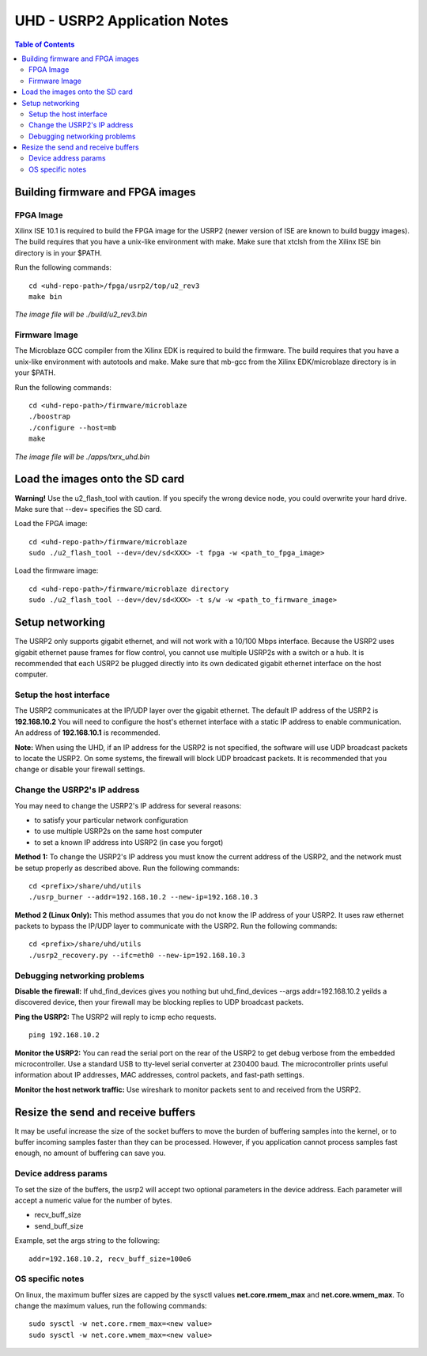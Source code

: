========================================================================
UHD - USRP2 Application Notes
========================================================================

.. contents:: Table of Contents

------------------------------------------------------------------------
Building firmware and FPGA images
------------------------------------------------------------------------

^^^^^^^^^^^^^^^^^^
FPGA Image
^^^^^^^^^^^^^^^^^^
Xilinx ISE 10.1 is required to build the FPGA image for the USRP2
(newer version of ISE are known to build buggy images).
The build requires that you have a unix-like environment with make.
Make sure that xtclsh from the Xilinx ISE bin directory is in your $PATH.

Run the following commands:
::

    cd <uhd-repo-path>/fpga/usrp2/top/u2_rev3
    make bin

*The image file will be ./build/u2_rev3.bin*

^^^^^^^^^^^^^^^^^^
Firmware Image
^^^^^^^^^^^^^^^^^^
The Microblaze GCC compiler from the Xilinx EDK is required to build the firmware.
The build requires that you have a unix-like environment with autotools and make.
Make sure that mb-gcc from the Xilinx EDK/microblaze directory is in your $PATH.

Run the following commands:
::

    cd <uhd-repo-path>/firmware/microblaze
    ./boostrap
    ./configure --host=mb
    make

*The image file will be ./apps/txrx_uhd.bin*

------------------------------------------------------------------------
Load the images onto the SD card
------------------------------------------------------------------------
**Warning!**
Use the u2_flash_tool with caution. If you specify the wrong device node,
you could overwrite your hard drive. Make sure that --dev= specifies the SD card.

Load the FPGA image:

::

    cd <uhd-repo-path>/firmware/microblaze
    sudo ./u2_flash_tool --dev=/dev/sd<XXX> -t fpga -w <path_to_fpga_image>

Load the firmware image:

::

    cd <uhd-repo-path>/firmware/microblaze directory
    sudo ./u2_flash_tool --dev=/dev/sd<XXX> -t s/w -w <path_to_firmware_image>

------------------------------------------------------------------------
Setup networking
------------------------------------------------------------------------
The USRP2 only supports gigabit ethernet, and
will not work with a 10/100 Mbps interface.
Because the USRP2 uses gigabit ethernet pause frames for flow control,
you cannot use multiple USRP2s with a switch or a hub.
It is recommended that each USRP2 be plugged directly into its own
dedicated gigabit ethernet interface on the host computer.

^^^^^^^^^^^^^^^^^^^^^^^^^^^^^^^^^^^^
Setup the host interface
^^^^^^^^^^^^^^^^^^^^^^^^^^^^^^^^^^^^
The USRP2 communicates at the IP/UDP layer over the gigabit ethernet.
The default IP address of the USRP2 is **192.168.10.2**
You will need to configure the host's ethernet interface with a static IP address to enable communication.
An address of **192.168.10.1** is recommended.

**Note:**
When using the UHD, if an IP address for the USRP2 is not specified,
the software will use UDP broadcast packets to locate the USRP2.
On some systems, the firewall will block UDP broadcast packets.
It is recommended that you change or disable your firewall settings. 

^^^^^^^^^^^^^^^^^^^^^^^^^^^^^^^^^^^^
Change the USRP2's IP address
^^^^^^^^^^^^^^^^^^^^^^^^^^^^^^^^^^^^
You may need to change the USRP2's IP address for several reasons:

* to satisfy your particular network configuration
* to use multiple USRP2s on the same host computer
* to set a known IP address into USRP2 (in case you forgot)

**Method 1:**
To change the USRP2's IP address
you must know the current address of the USRP2,
and the network must be setup properly as described above.
Run the following commands:
::

    cd <prefix>/share/uhd/utils
    ./usrp_burner --addr=192.168.10.2 --new-ip=192.168.10.3

**Method 2 (Linux Only):**
This method assumes that you do not know the IP address of your USRP2.
It uses raw ethernet packets to bypass the IP/UDP layer to communicate with the USRP2.
Run the following commands:
::

    cd <prefix>/share/uhd/utils
    ./usrp2_recovery.py --ifc=eth0 --new-ip=192.168.10.3

^^^^^^^^^^^^^^^^^^^^^^^^^^^^^^^^^^^^
Debugging networking problems
^^^^^^^^^^^^^^^^^^^^^^^^^^^^^^^^^^^^
**Disable the firewall:**
If uhd_find_devices gives you nothing
but uhd_find_devices --args addr=192.168.10.2 yeilds a discovered device,
then your firewall may be blocking replies to UDP broadcast packets.

**Ping the USRP2:**
The USRP2 will reply to icmp echo requests.
::

    ping 192.168.10.2

**Monitor the USRP2:**
You can read the serial port on the rear of the USRP2
to get debug verbose from the embedded microcontroller.
Use a standard USB to tty-level serial converter at 230400 baud.
The microcontroller prints useful information about IP addresses,
MAC addresses, control packets, and fast-path settings.

**Monitor the host network traffic:**
Use wireshark to monitor packets sent to and received from the USRP2.

------------------------------------------------------------------------
Resize the send and receive buffers
------------------------------------------------------------------------
It may be useful increase the size of the socket buffers to
move the burden of buffering samples into the kernel, or to
buffer incoming samples faster than they can be processed.
However, if you application cannot process samples fast enough,
no amount of buffering can save you.

^^^^^^^^^^^^^^^^^^^^^^^^^^^^^^^^^^^^
Device address params
^^^^^^^^^^^^^^^^^^^^^^^^^^^^^^^^^^^^
To set the size of the buffers,
the usrp2 will accept two optional parameters in the device address.
Each parameter will accept a numeric value for the number of bytes.

* recv_buff_size
* send_buff_size

Example, set the args string to the following:
::

    addr=192.168.10.2, recv_buff_size=100e6

^^^^^^^^^^^^^^^^^^^^^^^^^^^^^^^^^^^^
OS specific notes
^^^^^^^^^^^^^^^^^^^^^^^^^^^^^^^^^^^^
On linux, the maximum buffer sizes are capped by the sysctl values
**net.core.rmem_max** and **net.core.wmem_max**.
To change the maximum values, run the following commands:
::

    sudo sysctl -w net.core.rmem_max=<new value>
    sudo sysctl -w net.core.wmem_max=<new value>
